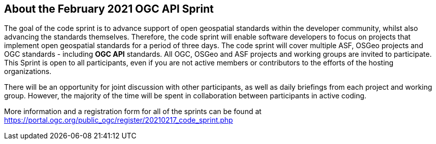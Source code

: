 == About the February 2021 OGC API Sprint

The goal of the code sprint is to advance support of open geospatial standards within the developer community, whilst also advancing the standards themselves. Therefore, the code sprint will enable software developers to focus on projects that implement open geospatial standards for a period of three days. The code sprint will cover multiple ASF, OSGeo projects and OGC standards - including **OGC API** standards. All OGC, OSGeo and ASF projects and working groups are invited to participate. This Sprint is open to all participants, even if you are not active members or contributors to the efforts of the hosting organizations.

There will be an opportunity for joint discussion with other participants, as well as daily briefings from each project and working group. However, the majority of the time will be spent in collaboration between participants in active coding.

More information and a registration form for all of the sprints can be found at https://portal.ogc.org/public_ogc/register/20210217_code_sprint.php
